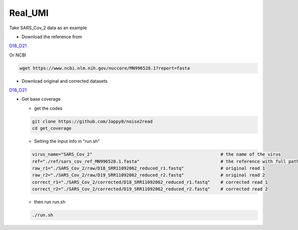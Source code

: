 Real_UMI
--------

Take SARS_Cov_2 data as an example

* Download the reference from 
`D18_D21 <https://studentutsedu-my.sharepoint.com/personal/pengyao_ping_student_uts_edu_au/_layouts/15/onedrive.aspx?id=%2Fpersonal%2Fpengyao%5Fping%5Fstudent%5Futs%5Fedu%5Fau%2FDocuments%2Fnoise2read%5Fdata%2FD18%5FD21&view=0>`_

Or NCBI

.. code-block:: console

    wget https://www.ncbi.nlm.nih.gov/nuccore/MN996528.1?report=fasta

* Download original and corrected datasets
`D18_D21 <https://studentutsedu-my.sharepoint.com/personal/pengyao_ping_student_uts_edu_au/_layouts/15/onedrive.aspx?id=%2Fpersonal%2Fpengyao%5Fping%5Fstudent%5Futs%5Fedu%5Fau%2FDocuments%2Fnoise2read%5Fdata%2FD18%5FD21&view=0>`_

* Get base coverage

  * get the codes
    
  .. code-block:: console

      git clone https://github.com/Jappy0/noise2read
      cd get_coverage

  * Setting the input info in "run.sh"

  .. code-block:: console

      virus_name="SARS_Cov_2"                                                 # the name of the virus
      ref="./ref/sars_cov_ref_MN996528.1.fasta"                               # the reference with full path
      raw_r1="./SARS_Cov_2/raw/D18_SRR11092062_reduced_r1.fastq"              # original read 1
      raw_r2="./SARS_Cov_2/raw/D19_SRR11092062_reduced_r2.fastq"              # original read 2
      correct_r1="./SARS_Cov_2/corrected/D18_SRR11092062_reduced_r1.fastq"    # corrected read 1
      correct_r2="./SARS_Cov_2/corrected/D19_SRR11092062_reduced_r2.fastq"    # corrected read 2

  * then run run.sh

  .. code-block:: console

      ./run.sh
  